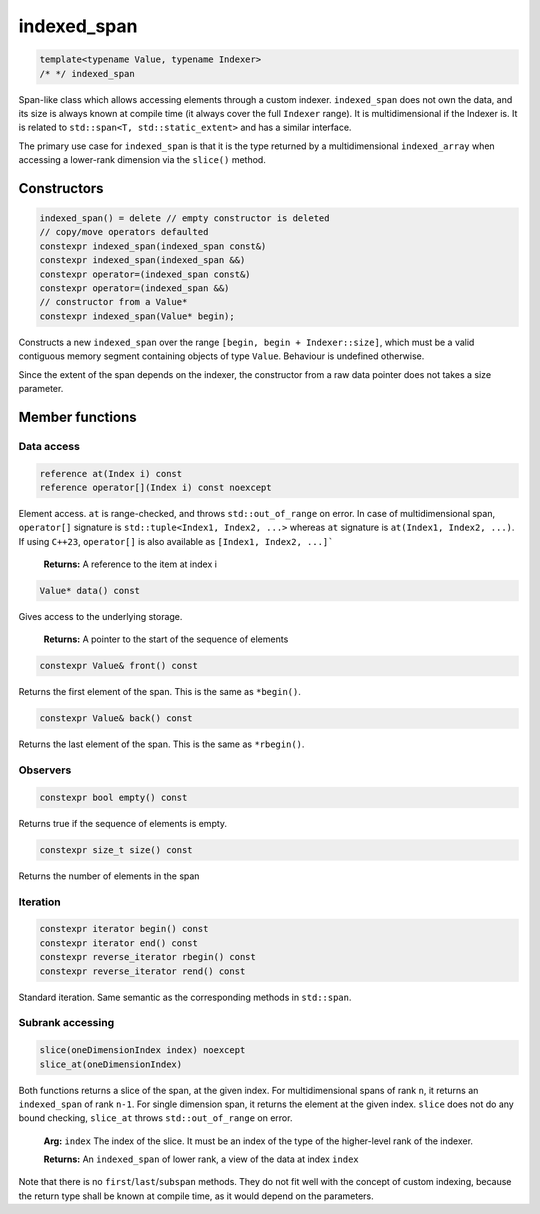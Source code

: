 .. Copyright 2023 Julien Blanc
   Distributed under the Boost Software License, Version 1.0.
   https://www.boost.org/LICENSE_1_0.txt

indexed_span
============

.. code:: cpp

   template<typename Value, typename Indexer>
   /* */ indexed_span

Span-like class which allows accessing elements through a custom
indexer. ``indexed_span`` does not own the data, and its size is always
known at compile time (it always cover the full ``Indexer`` range). It
is multidimensional if the Indexer is. It is related to
``std::span<T, std::static_extent>`` and has a similar interface.

The primary use case for ``indexed_span`` is that it is the type returned
by a multidimensional ``indexed_array`` when accessing a lower-rank
dimension via the ``slice()`` method.

Constructors
------------

.. code:: cpp

   indexed_span() = delete // empty constructor is deleted
   // copy/move operators defaulted
   constexpr indexed_span(indexed_span const&)
   constexpr indexed_span(indexed_span &&)
   constexpr operator=(indexed_span const&)
   constexpr operator=(indexed_span &&)
   // constructor from a Value*
   constexpr indexed_span(Value* begin);

Constructs a new ``indexed_span`` over the range
``[begin, begin + Indexer::size]``, which must be a valid contiguous
memory segment containing objects of type ``Value``. Behaviour is
undefined otherwise.

Since the extent of the span depends on the indexer, the constructor
from a raw data pointer does not takes a size parameter.

Member functions
----------------

Data access
^^^^^^^^^^^

.. code:: cpp
    
    reference at(Index i) const
    reference operator[](Index i) const noexcept

Element access. ``at`` is range-checked, and throws
``std::out_of_range`` on error. In case of multidimensional span,
``operator[]`` signature is ``std::tuple<Index1, Index2, ...>``
whereas ``at`` signature is ``at(Index1, Index2, ...)``. If using
``C++23``, ``operator[]`` is also available as ``[Index1, Index2, ...]```

   **Returns:** A reference to the item at index i

.. code:: cpp
    
    Value* data() const

Gives access to the underlying storage.

    **Returns:** A pointer to the start of the sequence of elements

.. code:: cpp
    
    constexpr Value& front() const

Returns the first element of the span. This is the same as ``*begin()``.

.. code:: cpp
    
    constexpr Value& back() const

Returns the last element of the span. This is the same as ``*rbegin()``.

Observers
^^^^^^^^^

.. code:: cpp
    
    constexpr bool empty() const

Returns true if the sequence of elements is empty.

.. code:: cpp
    
    constexpr size_t size() const

Returns the number of elements in the span

Iteration
^^^^^^^^^

.. code:: cpp

    constexpr iterator begin() const
    constexpr iterator end() const
    constexpr reverse_iterator rbegin() const
    constexpr reverse_iterator rend() const

Standard iteration. Same semantic as the corresponding methods in ``std::span``.

Subrank accessing
^^^^^^^^^^^^^^^^^

.. code:: cpp
    
    slice(oneDimensionIndex index) noexcept
    slice_at(oneDimensionIndex)

Both functions returns a slice of the span, at the given index. For multidimensional
spans of rank ``n``, it returns an ``indexed_span`` of rank
``n-1``. For single dimension span, it returns the element at the
given index. ``slice`` does not do any bound checking, ``slice_at``
throws ``std::out_of_range`` on error.

    **Arg:** ``index`` The index of the slice. It must be an index of the type of the higher-level
    rank of the indexer.
    
    **Returns:** An ``indexed_span`` of lower rank, a view of the data at index ``index``

Note that there is no ``first``/``last``/``subspan`` methods. They do not fit
well with the concept of custom indexing, because the return type shall
be known at compile time, as it would depend on the parameters.

